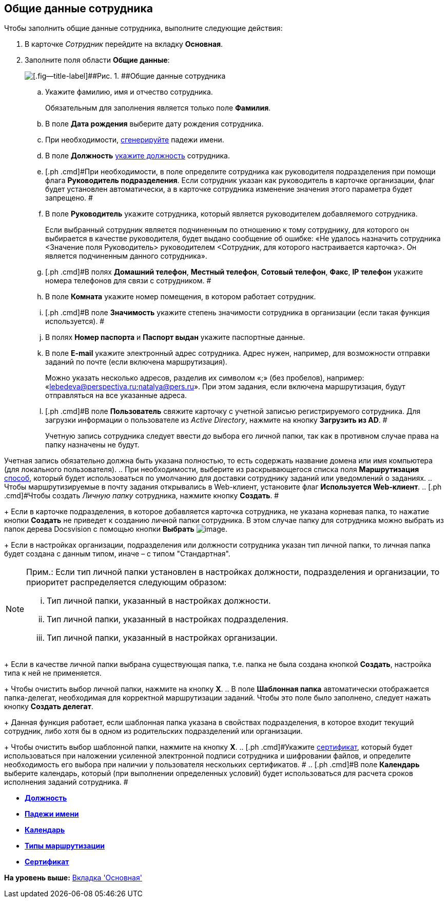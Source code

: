 [[ariaid-title1]]
== Общие данные сотрудника

Чтобы заполнить общие данные сотрудника, выполните следующие действия:

. [.ph .cmd]#В карточке [.dfn .term]_Сотрудник_ перейдите на вкладку [.keyword]*Основная*.#
. [.ph .cmd]#Заполните поля области [.keyword]*Общие данные*:#
+
image::images/staff_Employee_main_common.png[[.fig--title-label]##Рис. 1. ##Общие данные сотрудника]
[loweralpha]
.. [.ph .cmd]#Укажите фамилию, имя и отчество сотрудника.#
+
Обязательным для заполнения является только поле [.keyword]*Фамилия*.
.. [.ph .cmd]#В поле [.keyword]*Дата рождения* выберите дату рождения сотрудника.#
.. [.ph .cmd]#При необходимости, xref:staff_Employee_main_common_name_cases.adoc[сгенерируйте] падежи имени.#
.. [.ph .cmd]#В поле [.keyword]*Должность* xref:staff_Employee_main_common_position.adoc[укажите должность] сотрудника.#
.. [.ph .cmd]#При необходимости, в поле определите сотрудника как руководителя подразделения при помощи флага [.ph .uicontrol]*Руководитель подразделения*. Если сотрудник указан как руководитель в карточке организации, флаг будет установлен автоматически, а в карточке сотрудника изменение значения этого параметра будет запрещено. #
.. [.ph .cmd]#В поле [.keyword]*Руководитель* укажите сотрудника, который является руководителем добавляемого сотрудника.#
+
Если выбранный сотрудник является подчиненным по отношению к тому сотруднику, для которого он выбирается в качестве руководителя, будет выдано сообщение об ошибке: «Не удалось назначить сотрудника <Значение поля Руководитель> руководителем <Сотрудник, для которого настраивается карточка>. Он является подчиненным данного сотрудника».
.. [.ph .cmd]#В полях [.keyword]*Домашний телефон*, [.keyword]*Местный телефон*, [.keyword]*Сотовый телефон*, [.keyword]*Факс*, [.keyword]*IP телефон* укажите номера телефонов для связи с сотрудником. #
.. [.ph .cmd]#В поле [.keyword]*Комната* укажите номер помещения, в котором работает сотрудник.#
.. [.ph .cmd]#В поле [.keyword]*Значимость* укажите степень значимости сотрудника в организации (если такая функция используется). #
.. [.ph .cmd]#В полях [.keyword]*Номер паспорта* и [.keyword]*Паспорт выдан* укажите паспортные данные.#
.. [.ph .cmd]#В поле [.keyword]*E-mail* укажите электронный адрес сотрудника. Адрес нужен, например, для возможности отправки заданий по почте (если включена маршрутизация).#
+
Можно указать несколько адресов, разделив их символом «;» (без пробелов), например: «lebedeva@perspectiva.ru;natalya@pers.ru». При этом задания, если включена маршрутизация, будут отправляться на все указанные адреса.
.. [#task_sr_jl_n__account]#[.ph .cmd]#В поле [.keyword]*Пользователь* свяжите карточку с учетной записью регистрируемого сотрудника. Для загрузки информации о пользователе из [.dfn .term]_Active Directory_, нажмите на кнопку [.ph .uicontrol]*Загрузить из AD*. ##
+
Учетную запись сотрудника следует ввести _до_ выбора его личной папки, так как в противном случае права на папку назначены не будут.

Учетная запись обязательно должна быть указана полностью, то есть содержать название домена или имя компьютера (для локального пользователя).
.. [.ph .cmd]#При необходимости, выберите из раскрывающегося списка поля [.keyword]*Маршрутизация* xref:staff_RoutTypes.adoc[способ], который будет использоваться по умолчанию для доставки сотруднику заданий или уведомлений о заданиях.#
.. [.ph .cmd]#Чтобы маршрутизируемые в почту задания открывались в Web-клиент, установите флаг [.ph .uicontrol]*Используется Web-клиент*.#
.. [.ph .cmd]#Чтобы создать [.dfn .term]_Личную папку_ сотрудника, нажмите кнопку [.ph .uicontrol]*Создать*. #
+
Если в карточке подразделения, в которое добавляется карточка сотрудника, не указана корневая папка, то нажатие кнопки [.ph .uicontrol]*Создать* не приведет к созданию личной папки сотрудника. В этом случае папку для сотрудника можно выбрать из папок дерева Docsvision с помощью кнопки *Выбрать* image:images/Buttons/staff_treedots.png[image].
+
Если в настройках организации, подразделения или должности сотрудника указан тип личной папки, то личная папка будет создана с данным типом, иначе – с типом "Стандартная".

[NOTE]
====
[.note__title]#Прим.:# Если тип личной папки установлен в настройках должности, подразделения и организации, то приоритет распределяется следующим образом:

[lowerroman]
... Тип личной папки, указанный в настройках должности.
... Тип личной папки, указанный в настройках подразделения.
... Тип личной папки, указанный в настройках организации.
====
+
Если в качестве личной папки выбрана существующая папка, т.е. папка не была создана кнопкой [.ph .uicontrol]*Создать*, настройка типа к ней не применяется.
+
Чтобы очистить выбор личной папки, нажмите на кнопку [.ph .uicontrol]*X*.
.. [.ph .cmd]#В поле [.keyword]*Шаблонная папка* автоматически отображается папка-делегат, необходимая для корректной маршрутизации заданий. Чтобы это поле было заполнено, следует нажать кнопку [.ph .uicontrol]*Создать делегат*.#
+
Данная функция работает, если шаблонная папка указана в свойствах подразделения, в которое входит текущий сотрудник, либо хотя бы в одном из родительских подразделений или организации.
+
Чтобы очистить выбор шаблонной папки, нажмите на кнопку [.ph .uicontrol]*X*.
.. [.ph .cmd]#Укажите xref:staff_Employee_main_common_sertificate.adoc[сертификат], который будет использоваться при наложении усиленной электронной подписи сотрудника и шифровании файлов, и определите необходимость его выбора при наличии у пользователя нескольких сертификатов. #
.. [.ph .cmd]#В поле [.keyword]*Календарь* выберите календарь, который (при выполнении определенных условий) будет использоваться для расчета сроков исполнения заданий сотрудника. #

* *xref:../pages/staff_Employee_main_common_position.adoc[Должность]* +
* *xref:../pages/staff_Employee_main_common_name_cases.adoc[Падежи имени]* +
* *xref:../pages/staff_Employee_main_common_calendar.adoc[Календарь]* +
* *xref:../pages/staff_RoutTypes.adoc[Типы маршрутизации]* +
* *xref:../pages/staff_Employee_main_common_sertificate.adoc[Сертификат]* +

*На уровень выше:* xref:../pages/staff_Employee_main.adoc[Вкладка 'Основная']
